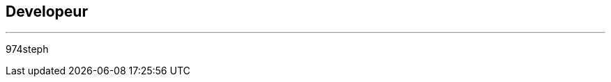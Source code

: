 :Date: $Date$
:Revision: $Id$
:docinfo:
:title:  guide
:page-liquid:
:icons:
:imagesdir: ../images
== Developeur
'''
974steph
